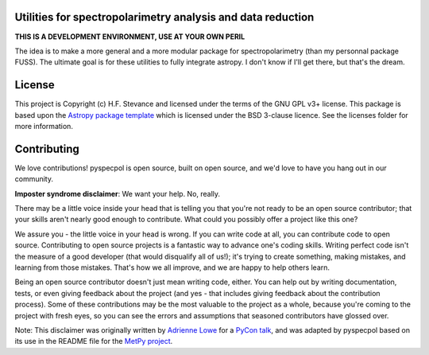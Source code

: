 Utilities for spectropolarimetry analysis and data reduction
------------------------------------------------------------
.. image:: https://badge.fury.io/py/pyspecpol.svg
    :target: https://badge.fury.io/py/pyspecpol
.. image:: https://travis-ci.com/HeloiseS/pyspecpol.svg?branch=master
    :target: https://travis-ci.com/HeloiseS/pyspecpol
.. image:: https://zenodo.org/badge/167566861.svg
   :target: https://zenodo.org/badge/latestdoi/167566861
.. image:: https://codecov.io/gh/HeloiseS/pyspecpol/branch/master/graph/badge.svg
  :target: https://codecov.io/gh/HeloiseS/pyspecpol
.. image:: http://img.shields.io/badge/powered%20by-AstroPy-orange.svg?style=fl$
    :target: http://www.astropy.org
    :alt: Powered by Astropy Badge


**THIS IS A DEVELOPMENT ENVIRONMENT, USE AT YOUR OWN PERIL**

The idea is to make a more general and a more modular package for spectropolarimetry (than my personnal package FUSS). 
The ultimate goal is for these utilities to fully integrate astropy. I don't know if I'll get there, but that's the dream. 


License
-------

This project is Copyright (c) H.F. Stevance and licensed under
the terms of the GNU GPL v3+ license. This package is based upon
the `Astropy package template <https://github.com/astropy/package-template>`_
which is licensed under the BSD 3-clause licence. See the licenses folder for
more information.


Contributing
------------

We love contributions! pyspecpol is open source,
built on open source, and we'd love to have you hang out in our community.

**Imposter syndrome disclaimer**: We want your help. No, really.

There may be a little voice inside your head that is telling you that you're not
ready to be an open source contributor; that your skills aren't nearly good
enough to contribute. What could you possibly offer a project like this one?

We assure you - the little voice in your head is wrong. If you can write code at
all, you can contribute code to open source. Contributing to open source
projects is a fantastic way to advance one's coding skills. Writing perfect code
isn't the measure of a good developer (that would disqualify all of us!); it's
trying to create something, making mistakes, and learning from those
mistakes. That's how we all improve, and we are happy to help others learn.

Being an open source contributor doesn't just mean writing code, either. You can
help out by writing documentation, tests, or even giving feedback about the
project (and yes - that includes giving feedback about the contribution
process). Some of these contributions may be the most valuable to the project as
a whole, because you're coming to the project with fresh eyes, so you can see
the errors and assumptions that seasoned contributors have glossed over.

Note: This disclaimer was originally written by
`Adrienne Lowe <https://github.com/adriennefriend>`_ for a
`PyCon talk <https://www.youtube.com/watch?v=6Uj746j9Heo>`_, and was adapted by
pyspecpol based on its use in the README file for the
`MetPy project <https://github.com/Unidata/MetPy>`_.
